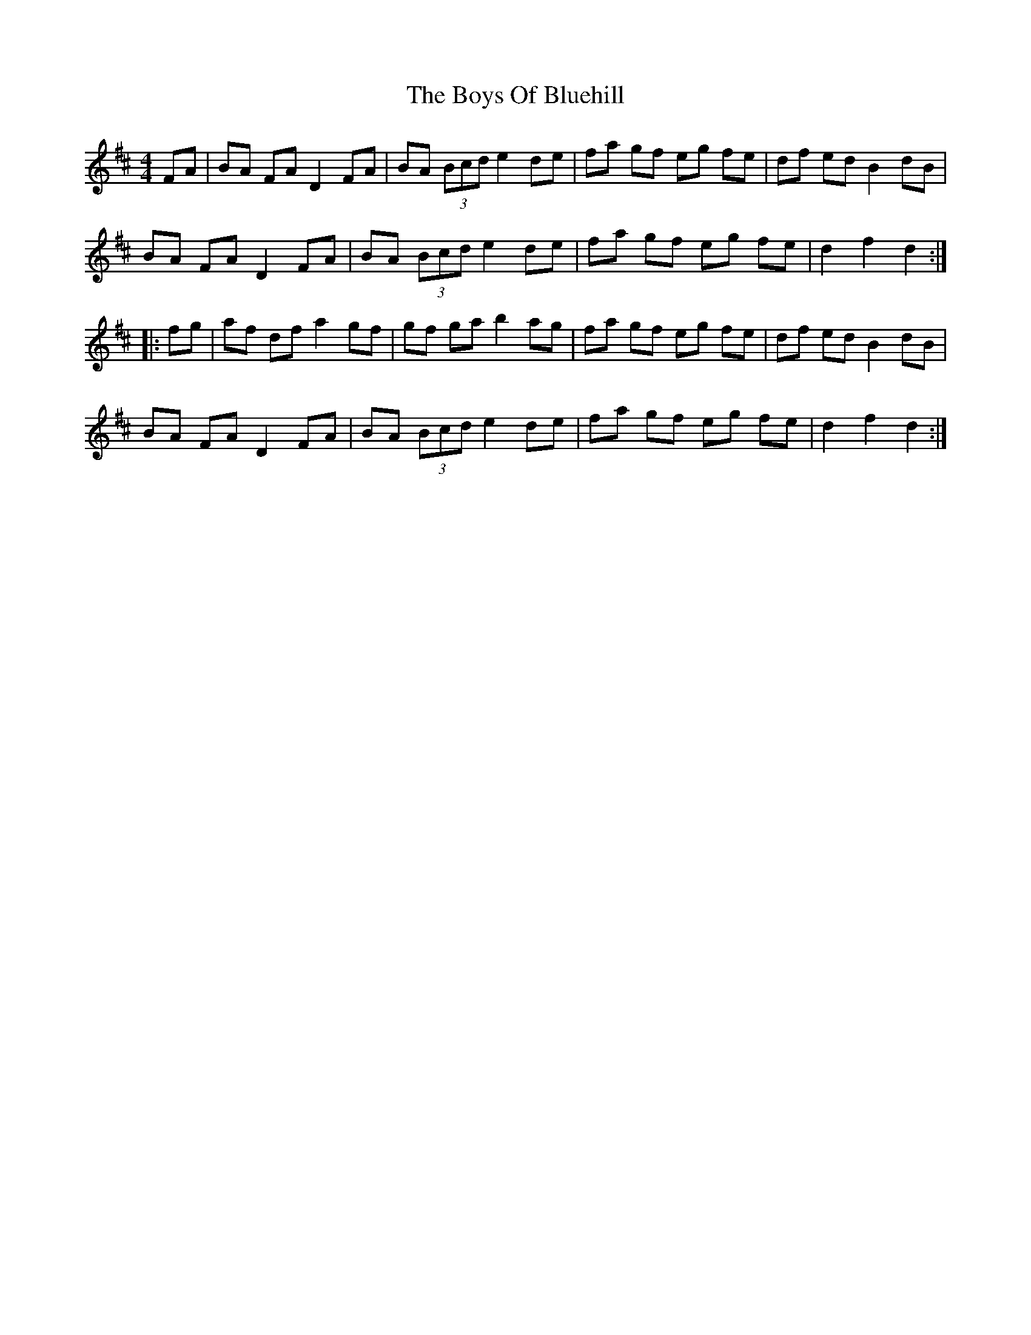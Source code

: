 X: 9
T: Boys Of Bluehill, The
Z: CaseyAnn Michael
S: https://thesession.org/tunes/651#setting30404
R: hornpipe
M: 4/4
L: 1/8
K: Dmaj
K: Dmaj
FA|BA FA D2 FA| BA (3Bcd e2 de |fa gf eg fe|df ed B2 dB|
BA FA D2 FA| BA (3Bcd e2 de |fa gf eg fe|d2 f2 d2 :|
|: fg| af df a2 gf | gf ga b2 ag |fa gf eg fe |df ed B2 dB|
BA FA D2 FA| BA (3Bcd e2 de |fa gf eg fe|d2 f2 d2 :|
